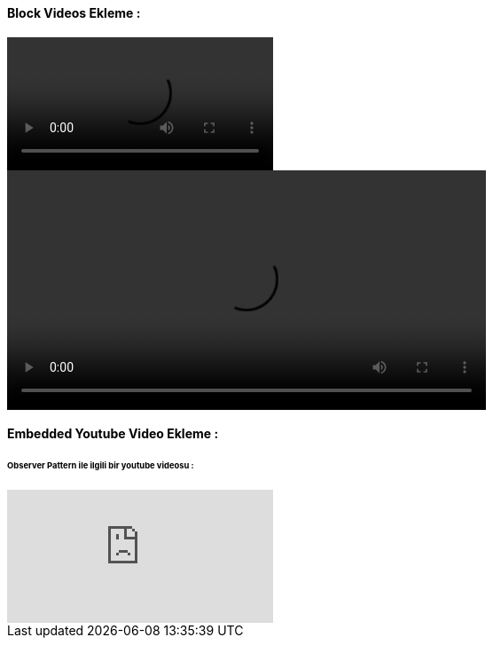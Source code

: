 ==== Block Videos Ekleme :

video::demo_video.mp4[]

video::demo_video.mp4[width=540,start=60,end=140,options=autoplay]

==== Embedded Youtube Video Ekleme :

====== [green]#Observer Pattern ile ilgili bir youtube videosu :#

video::_BpmfnqjgzQ[youtube]
